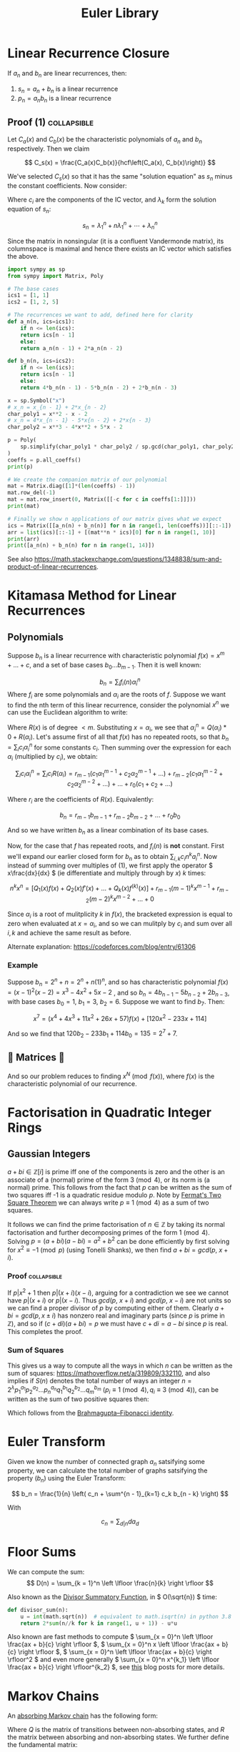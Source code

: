 #+TITLE: Euler Library

* Linear Recurrence Closure

If \( a_n \) and \( b_n \) are linear recurrences, then:

1. \( s_n = a_n + b_n \) is a linear recurrence
2. \( p_n = a_nb_n \) is a linear recurrence

** Proof (1) :collapsible:

Let \( C_a(x) \) and \( C_b(x) \) be the characteristic polynomials of \( a_n \) and \( b_n \) respectively.  Then we claim 

\[
C_s(x) = \frac{C_a(x)C_b(x)}{hcf\left(C_a(x), C_b(x)\right)}
\]

We've selected \( C_s(x) \) so that it has the same "solution equation" as \( s_n \) minus the constant coefficients.  Now consider:

\begin{align*}
\left(
  \begin{array}{cccc}
  \lambda_1^n       & n\lambda_1^n           & \cdots    & \lambda_n^n \\
  \lambda_1^{n - 1} & (n - 1)\lambda_1^{n-1} & \cdots    & \lambda_n^{n-1} \\
  \vdots            & \vdots                 & \ddots    & \vdots \\
  \lambda_1         & \lambda_1              & \cdots    & \lambda_n
  \end{array}
\right)
\left(
\begin{array}{c}
   c_n \\
   c_{n - 1} \\
   \vdots \\
   c_1
\end{array}
\right)
= 
\left(
\begin{array}{c}
   s_n \\
   s_{n - 1} \\
   \vdots \\
   s_1
\end{array}
\right)
\end{align*}

Where \( c_i \) are the components of the IC vector, and \( \lambda_k \) form the solution equation of \( s_n \):

\[
s_n = \lambda_1^n + n\lambda_1^n + \cdots + \lambda_n^n
\]

Since the matrix in nonsingular (it is a confluent Vandermonde matrix), its columnspace is maximal and hence there exists an IC vector which satisfies the above.

#+BEGIN_SRC python
import sympy as sp
from sympy import Matrix, Poly

# The base cases
ics1 = [1, 1]
ics2 = [1, 2, 5]

# The recurrences we want to add, defined here for clarity
def a_n(n, ics=ics1):
    if n <= len(ics):
	return ics[n - 1]
    else:
	return a_n(n - 1) + 2*a_n(n - 2)

def b_n(n, ics=ics2):
    if n <= len(ics):
	return ics[n - 1]
    else:
	return 4*b_n(n - 1) - 5*b_n(n - 2) + 2*b_n(n - 3)

x = sp.Symbol("x")
# x_n = x_{n - 1} + 2*x_{n - 2}
char_poly1 = x**2 - x - 2 
# x_n = 4*x_{n - 1} - 5*x{n - 2} + 2*x{n - 3}
char_poly2 = x**3 - 4*x**2 + 5*x - 2

p = Poly(
    sp.simplify(char_poly1 * char_poly2 / sp.gcd(char_poly1, char_poly2))
)
coeffs = p.all_coeffs()
print(p)

# We create the companion matrix of our polynomial
mat = Matrix.diag([1]*(len(coeffs) - 1))
mat.row_del(-1)
mat = mat.row_insert(0, Matrix([[-c for c in coeffs[1:]]]))
print(mat)

# Finally we show n applications of our matrix gives what we expect
ics = Matrix([[a_n(n) + b_n(n)] for n in range(1, len(coeffs))][::-1])
arr = list(ics)[::-1] + [(mat**n * ics)[0] for n in range(1, 10)]
print(arr)
print([a_n(n) + b_n(n) for n in range(1, 14)])
#+END_SRC

#+RESULTS:
: None

See also https://math.stackexchange.com/questions/1348838/sum-and-product-of-linear-recurrences.

* Kitamasa Method for Linear Recurrences

** Polynomials
Suppose \( b_n \) is a linear recurrence with characteristic polynomial \( f(x) = x^m + ... + c \), and a set of base cases \( b_0 ... b_{m - 1} \).  Then it is well known:

\[
b_n = \sum_i f_i(n)\alpha_i^n
\]
Where \( f_i \) are some polynomials and \( \alpha_i \) are the roots of \( f \).  Suppose we want to find the nth term of this linear recurrence, consider the polynomial \( x^n \) we can use the Euclidean algorithm to write:

\begin{equation}
x^n = Q(x)f(x) + R(x)
\end{equation}

Where \( R(x) \) is of degree \( < m \).  Substituting \( x=\alpha_i \), we see that \( \alpha_i^n = Q(\alpha_i)*0 + R(\alpha_i) \).  Let's assume first of all that \( f(x) \) has no repeated roots, so that \( b_n = \sum_i c_i\alpha_i^n \) for some constants \( c_i \).  Then summing over the expression for each \( \alpha_i \) (multiplied by \( c_i \)), we obtain:

\[
\sum_i c_i\alpha_i^n = \sum_i c_i R(\alpha_i) = r_{m - 1}(c_1 \alpha_1^{m - 1} + c_2 \alpha_2^{m - 1} + ...) + r_{m - 2}(c_1 \alpha_1^{m - 2} + c_2 \alpha_2^{m - 2} + ...) + ... + r_0(c_1 + c_2 + ...)
\]

Where \( r_i \) are the coefficients of \( R(x) \).  Equivalently:

\[
b_n = r_{m - 1}b_{m - 1} + r_{m - 2}b_{m - 2} + ... + r_0b_0
\]

And so we have written \( b_n \) as a linear combination of its base cases.

Now, for the case that \( f \) has repeated roots, and \( f_i(n) \) is *not* constant.  First we'll expand our earlier closed form for \( b_n \) as to obtain \( \sum_{i, k} c_in^ka_i^n \).  Now instead of summing over multiples of (1), we first apply the operator \( x\frac{dx}{dx} \) (ie differentiate and multiply through by \( x \)) \( k \) times:

\[
n^kx^n = \left[Q_1(x)f(x) + Q_2(x)f'(x) + ... + Q_k(x) f^{(k)}(x)\right] + r_{m - 1}(m - 1)^kx^{m - 1} + r_{m - 2}(m - 2)^kx^{m - 2} + ... + 0
\]

Since \( \alpha_i \) is a root of mulitplicity \( k \) in \( f(x) \), the bracketed expression is equal to zero when evaluated at \( x=\alpha_i \), and so we can mulitply by \( c_i \) and sum over all \( i, k \) and achieve the same result as before.

Alternate explanation: https://codeforces.com/blog/entry/61306

*** Example

Suppose \( b_n = 2^n + n = 2^n + n(1)^n \), and so has characteristic polynomial \( f(x) = (x - 1)^2(x - 2) = x^3 - 4x^2 + 5x - 2 \) , and so \( b_n = 4b_{n - 1} - 5b_{n - 2} + 2b_{n - 3} \), with base cases \( b_0 = 1, \ b_1 = 3, \ b_2 = 6 \).  Suppose we want to find \( b_7 \).  Then:

\[
x^7 = \left(x^4 + 4x^3 + 11x^2 + 26x + 57\right)f(x) + \left[120x^2 - 233x + 114\right]
\]

And so we find that \( 120b_2 - 233b_1 + 114b_0 = 135 = 2^7 + 7 \).

** 💖 Matrices 💖

And so our problem reduces to finding \( x^N \pmod{f(x)} \), where \( f(x) \) is the characteristic polynomial of our recurrence.

* Factorisation in Quadratic Integer Rings

** Gaussian Integers

\( a + bi \in \mathbb{Z}[i]  \) is prime iff one of the components is zero and the other is an associate of a (normal) prime of the form \( 3 \pmod 4 \), or its norm is (a normal) prime.  This follows from the fact that \( p \) can be written as the sum of two squares iff -1 is a quadratic residue modulo \( p \).  Note by [[https://en.wikipedia.org/wiki/Fermat%27s_theorem_on_sums_of_two_squares][Fermat's Two Square Theorem]] we can always write \( p \equiv 1 \pmod 4 \) as a sum of two squares.

It follows we can find the prime factorisation of \( n \in \mathbb{Z} \) by taking its normal factorisation and further decomposing primes of the form \( 1 \pmod 4 \).  Solving \( p = (a + bi)(a - bi) = a^2 + b^2 \) can be done efficiently by first solving for \( x^2 \equiv -1 \pmod p \) (using Tonelli Shanks), we then find \( a + bi = gcd(p, \ x + i) \).
*** Proof :collapsible:
If \( p | x^2 + 1 \) then \( p | (x + i)(x - i) \), arguing for a contradiction we see we cannot have \( p|(x + i) \) or \( p | (x - i) \).  Thus \( gcd(p, \ x + i) \) and \( gcd(p, \ x - i) \) are not units so we can find a proper divisor of \( p \) by computing either of them.  Clearly \( a + bi = gcd(p, x \pm i) \) has nonzero real and imaginary parts (since \( p \) is prime in \( \mathbb{Z}  \)), and so if \( (c + di)(a + bi) = p \) we must have \( c + di = a - bi \) since \( p \) is real.  This completes the proof.

*** Sum of Squares

This gives us a way to compute all the ways in which \( n \) can be written as the sum of squares: https://mathoverflow.net/a/319809/332110, and also implies if \( S(n) \) denotes the total number of ways an integer \( n = 2^\lambda p_1^{a_1}p_2^{a_2}...p_n^{a_n}q_1^{b_1}q_2^{b_2}...q_m^{b_m} \) (\( p_i \equiv 1 \pmod 4, q_i \equiv 3 \pmod 4 \)), can be written as the sum of two positive squares then:

\begin{equation*}
S(n) =
     \begin{cases}
        \frac{1}{2}\left[\prod_{i=1}^m (2a_i + 1) - 1\right] & \text{if } b_i \text{ are all even}\\
        0 & \text{otherwise }
    \end{cases}
\end{equation*}

Which follows from the [[https://en.wikipedia.org/wiki/Brahmagupta%E2%80%93Fibonacci_identity][Brahmagupta–Fibonacci identity]].

* Euler Transform

Given we know the number of connected graph \( a_n \) satsifying some property, we can calculate the total number of graphs satsifying the property (\( b_n \)) using the Euler Transform:

\[
b_n = \frac{1}{n} \left( c_n + \sum^{n - 1}_{k=1} c_k b_{n - k} \right)
\]

With

\[
c_n = \sum_{d|n} d a_d
\]

* Floor Sums

We can compute the sum:
\[
D(n) = \sum_{k = 1}^n \left \lfloor \frac{n}{k} \right \rfloor
\]

Also known as the [[https://en.wikipedia.org/wiki/Divisor_summatory_function][Divisor Summatory Function]], in \( O(\sqrt{n}) \) time:

#+begin_src python
def divisor_sum(n):
    u = int(math.sqrt(n))  # equivalent to math.isqrt(n) in python 3.8
    return 2*sum(n//k for k in range(1, u + 1)) - u*u
#+end_src

Also known are fast methods to compute \( \sum_{x = 0}^n \left \lfloor \frac{ax + b}{c} \right \rfloor \), \( \sum_{x = 0}^n x \left \lfloor \frac{ax + b}{c} \right \rfloor \), \( \sum_{x = 0}^n \left \lfloor \frac{ax + b}{c} \right \rfloor^2 \) and even more generally \( \sum_{x = 0}^n x^{k_1} \left \lfloor \frac{ax + b}{c} \right \rfloor^{k_2} \), see [[https://asfjwd.github.io/2020-04-24-floor-sum-ap/][this]] blog posts for more details.

* Markov Chains

An [[https://en.wikipedia.org/wiki/Absorbing_Markov_chain][absorbing Markov chain]] has the following form:

 \begin{align*}
P = \left(
  \begin{array}{cc}
  Q & R \\
  0   & I_n \\
  \end{array}
\right)
\end{align*}

Where \( Q \) is the matrix of transitions between non-absorbing states, and \( R \) the matrix between absorbing and non-absorbing states.  We further define the fundamental matrix:

\[
N = \sum_{k = 0}^{\infty} Q^k = (I_t - Q)^{-1}
\]

The following properties hold:

1. \( P^n_{i, j} \) gives the probability of being in state \( j \) starting at state \( i \) after \( n \) transitions
2. The ith entry of \( N1_n \) gives the expected number of steps to absorption when starting from state \( i \)
3. \( P^k = \left(\begin{array}{cc}Q^k & (1 - Q^k)NR \\ 0   & I_n \\\end{array}\right)\)

If we want for example to compute the expected number of steps until absorption for some initial state, e.g. \( N1_n \), it is usually faster (and generally when using matrix-vector calculations) to skip matrix inversion and do the following:

\begin{align*}
N*1_n = (I_n - Q)^{-1}*1_n \\
\Rightarrow (I_n - Q)^{-1}*1_n = v \\
\Rightarrow 1_n = (I_n - Q)v
\end{align*}

Then for example ~sage~ ~(In - Q).solve_right(ones_vector)~ gives us \( v \):

#+begin_src python
def expected(i, Q, ring=QQ):
    n = Q.dimensions()[0]
    I = identity_matrix(ring, n)
    N_inv = (I - Q)
    ones_vector = vector([1]*n)
    return N_inv.solve_right(ones_vector)[i]
#+end_src 

* Binomial Coefficients Modulo \( p \)

[[https://en.wikipedia.org/wiki/Lucas%27s_theorem][Lucas' Theorem]] states that if \( m_km_{k - 1}\cdots m_0 \) and \( n_kn_{k - 1}\cdots n_0 \) are the base \( p \) digit representations of \( m \) and \( n \) respectively, then:

\[  \binom{m}{n} \equiv \prod_{i = 0}^k \binom{m_i}{n_i} \pmod p \]

In base two, this implies that \( \binom{m}{n} \) is odd iff the bits of \( n \) are a subset of the bits of \( m \).  There exist extensions to this theorem for prime powers (see https://web.archive.org/web/20170202003812/http://www.dms.umontreal.ca/~andrew/PDF/BinCoeff.pdf, https://blog.prabowodjonatan.id/posts/binomial-mod-pe/, https://blog.prabowodjonatan.id/posts/binomial-mod-pe/).

[[https://en.wikipedia.org/wiki/Kummer%27s_theorem][Kummer's Theorem]] states that \( v_p(\binom{m}{n}) \) is equal to the number of carries when \( m \) is added to \( n - m \) in base \( p \).

The number of entries in the mth row of Pascal's triangle that are not divisible by \( p \) is equal to the product over all digits \( d \) of \( m \) written in base \( p \) of \( 1 + d \).  Similar formulations exist for the number of entries divisible by \( p \) in the first \( m \) rows of Pascal's triangle.

* Diophantine Equations

** Nonnegative Solutions to Linear Equations

Consider nonnegative solutions to \( x_1 + \cdots + x_k = n \) where \( n \) is known.  Using stars and bars, we can see the total numbers of n-tuple solutions is \( \binom{n + k - 1}{k - 1} \).

A fast method exists for \( a_1x_1 + \cdots + a_kx_k = n \) also.  Let \( f(n) \) be the number of solutions to the equation for \( n \), and \( F(x) = \sum_{n = 0}^{\infty} f(n)x^n \) then we see:

\begin{align*}
F(x) &= (1 + x^{a_1} + x^{2a_1} + \cdots)(1 + x^{a_2} + x^{2a_2} + \cdots)\cdots(1 + x^{a_k} + x^{2a_k} + \cdots) \\
     &= \frac{1}{1 - x^{a_1}}\frac{1}{1 - x^{a_2}}\cdots\frac{1}{1 - x^{a_k}}
\end{align*}

Which we can rearrange to obtain:
\[
(1 - x^{a_1})(1 - x^{a_2})\cdots(1 - x^{a_k})F(x) = 1
\]

Expanding, we can derive a linear recurrence for \( f(n) \).  For example, suppose we want solutions to :

\[
3x + 4y + 5z + w + 9v = n
\]

We obtain:

\[
F(x)\left(-x^{22} + x^{21} + x^{19} - x^{16} - x^{15} + x^{13} - x^9 + x^7 + x^6 - x^3 - x + 1\right) = 1
\]

From which we can derive the recurrence:

\[
f(n) = f(n - 1) + f(n - 3) - f(n - 6) - f(n - 7) + f(n - 9) - f(n - 13) + f(n - 15) + f(n - 16) - f(n - 19) - f(n - 21) + f(n - 22)
\]

The base cases \( f(0) \cdots f(k) \)  can be obtained by manually expanding \( F(x) \), but only including powers \( \le k \).

*** Python                                                      :collapsible:
#+BEGIN_SRC python
from collections import defaultdict

def recurrence(coeffs):  # Usage: recurrence([3, 4, 5, 1, 9])
    # return an array [a1, a2, a3...] s.t. f(n) = a1*f(n - 1) + a2*f(n - 2) + ...
    d = defaultdict(int, {0: 1})
    for pw in coeffs:
        new_dct = d.copy()
        for k, v in d.items(): new_dct[k + pw] += -1*v
        d = new_dct
    mx = max(d) 
    mul = -1*d[mx] // abs(d[mx])
    return [d[i]*mul for i in range(mx)][::-1]
#+END_SRC

* Nim

The Sprague-Grundy Theorem states that every impartial game is equivalent to a game of Nim with a single heap.

* Partisan Game Theory

We may represent a partisan game as \( G = \{ G^L \left| G^R \} \) where the \( G^L, G^R \) represent the set of games a player can move to.  We may assign a number to \( G \) according to the *move advantage* for either player; though only if there exist no \( x \in G^L, y \in G^R \) such that \( y < x \).  A positive value represents an advantage for the left player (\( L \)), and negative an advantage for the right (\( R \)) (with zero representing a win for whoever moves second, ie no moves).  Examples (for \( n \ge 0 \)):

\begin{align*}
\{ \ | \ \} &= 0 \text{  (no moves for either player)}\\
\{ n | \ \} &= n + 1\text{  (L may move to game n - so +1, but R has no moves)}\\
\{ \ | -n \} &= -n - 1\text{  (R may move to game n, but L has no moves)}
\end{align*}

Note there exist games for which one player is guarenteed a win, but has less than a one move advantage, for example:

\[
\{ -1 \left| 0 \}
\]

The *Simplicity Theorem* states that \( \{ a | b \} \) is equal to the first value \( a < x < b \) which occurs first in a special [[https://math.stackexchange.com/questions/816540/proof-of-conways-simplicity-rule-for-surreal-numbers][construction]], in particular all finite games will be dyadic.

** Resources
- https://www.maths.dur.ac.uk/users/herbert.gangl/LIT/ww1chap2.pdf

* Graph Theory

** Bipartite Graphs

[[https://python.igraph.org/en/main/][igraph]] is quite fast:

#+begin_src python
import igraph as ig

edges = [(0, 6), (1, 7), (1, 8), (2, 5), (2, 7), (2, 8), (3, 6), (3, 7), (3, 8), (4, 7)]

vs = max(e + 1 for e, _ in edges)
G = ig.Graph.Bipartite(
    [False]*vs + [True]*vs,
    edges
)
matching = G.maximum_bipartite_matching()
# Matching(<igraph.Graph object at 0x7fb71fd1c950>,[6, 7, 5, 8, -1, 2, 0, 1, 3, -1],types=[False, False, False, False, False, True, True, True, True, True])
#+end_src

* Transforms

http://www.serbanology.com/article/A%20Bitwise%20Convolution%20Tutorial
https://csacademy.com/blog/fast-fourier-transform-and-variations-of-it

* Assorted

- \( f_{n + 1} = a_nf_n + \cdots + a_0f_{n - k} \) is totally periodic modulo \( n \) if \( a_0 \) is a unit in \( \mathbb{Z}_n \) 
